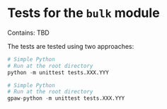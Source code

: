 * Tests for the =bulk= module
Contains:
TBD

The tests are tested using two approaches:
#+BEGIN_SRC python
  # Simple Python
  # Run at the root directory
  python -m unittest tests.XXX.YYY
#+END_SRC

#+BEGIN_SRC python
  # Simple Python
  # Run at the root directory
  gpaw-python -m unittest tests.XXX.YYY
#+END_SRC


